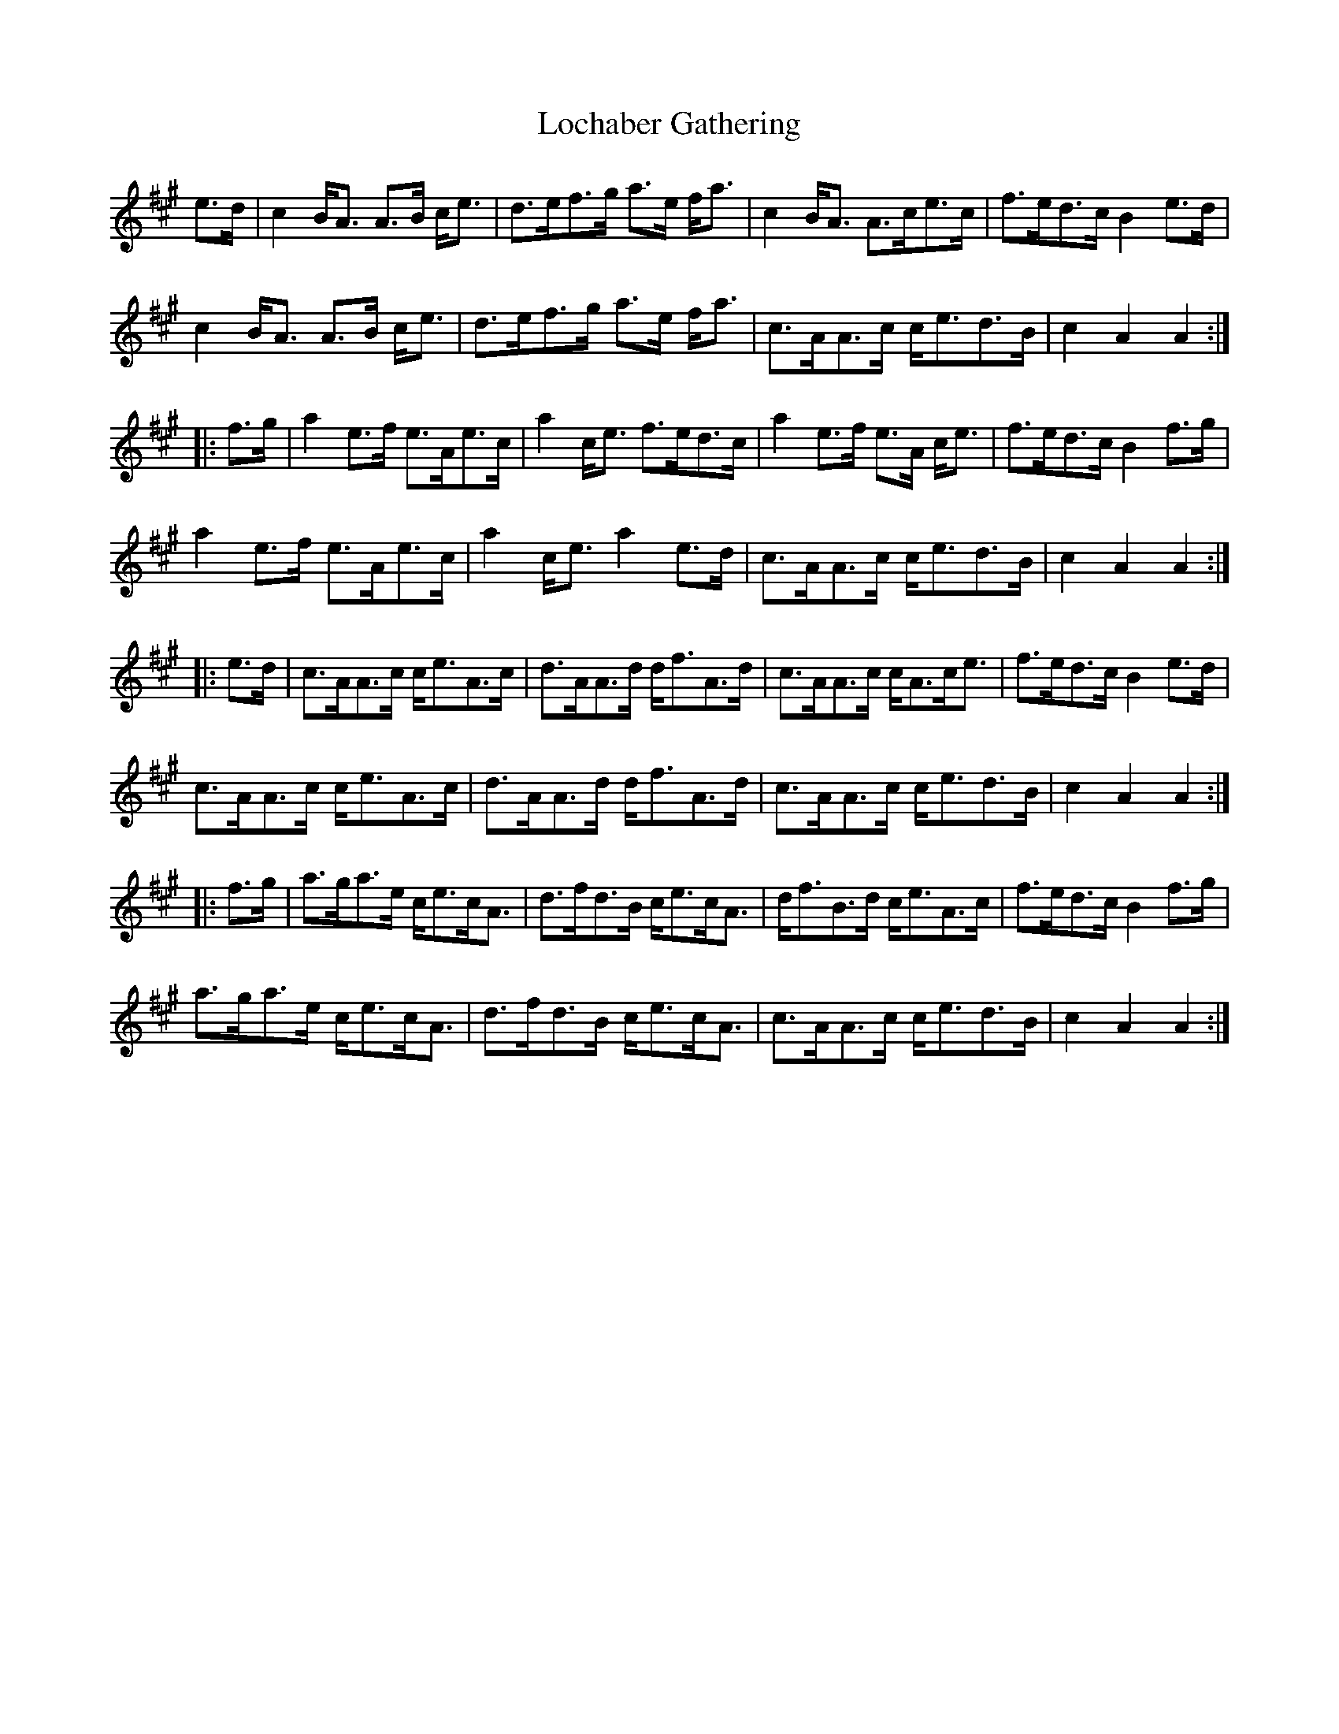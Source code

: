 X: 23941
T: Lochaber Gathering
R: march
M: 
K: Amajor
e>d|c2B<A A>B c<e|d>ef>g a>e f<a|c2B<A A>ce>c|f>ed>c B2e>d|
c2B<A A>B c<e|d>ef>g a>e f<a|c>AA>c c<ed>B|c2A2 A2:|
|:f>g|a2e>f e>Ae>c|a2c<e f>ed>c|a2e>f e>A c<e|f>ed>c B2f>g|
a2e>f e>Ae>c|a2c<e a2e>d|c>AA>c c<ed>B|c2A2 A2:|
|:e>d|c>AA>c c<eA>c|d>AA>d d<fA>d|c>AA>c c<Ac<e|f>ed>c B2e>d|
c>AA>c c<eA>c|d>AA>d d<fA>d|c>AA>c c<ed>B|c2A2 A2:|
|:f>g|a>ga>e c<ec<A|d>fd>B c<ec<A|d<fB>d c<eA>c|f>ed>c B2f>g|
a>ga>e c<ec<A|d>fd>B c<ec<A|c>AA>c c<ed>B|c2A2 A2:|

